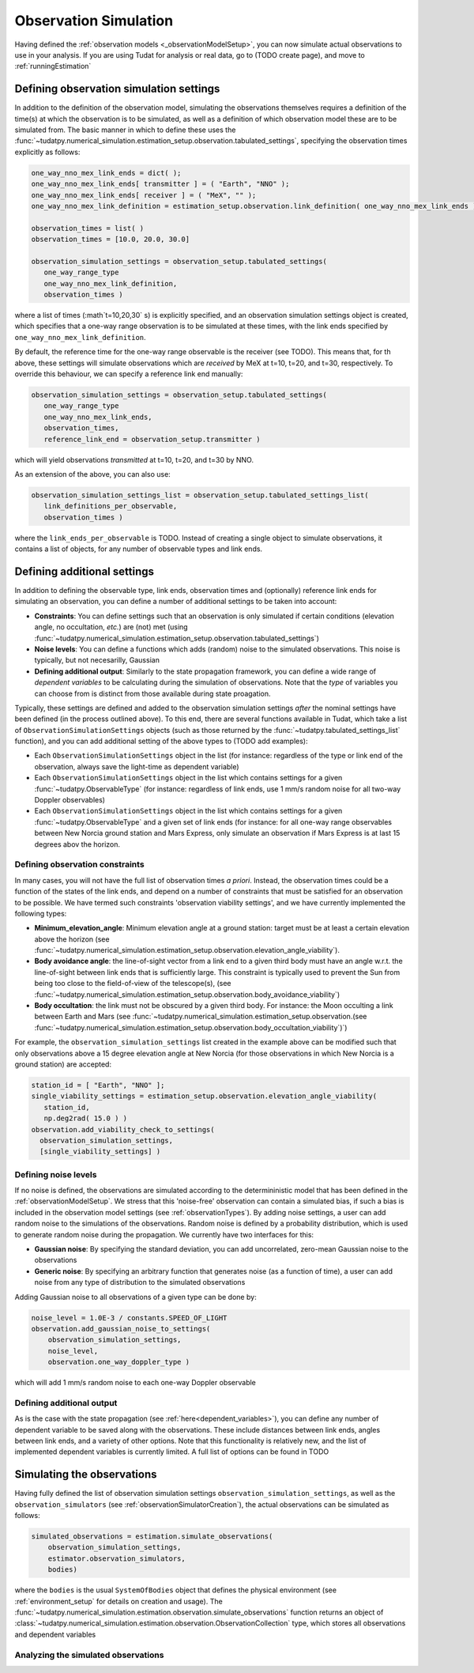 .. _observationSimulation:

Observation Simulation
======================

Having defined the :ref:`observation models <_observationModelSetup>`, you can now simulate actual observations to use in your analysis. If you are using Tudat for analysis or real data, go to (TODO create page), and move to :ref:`runningEstimation`

.. _observationTypes:

Defining observation simulation settings
----------------------------------------

In addition to the definition of the observation model, simulating the observations themselves requires a definition of the time(s) at which the observation is to be simulated, as well as a definition of which observation model these are to be simulated from. The basic manner in which to define these uses the :func:`~tudatpy.numerical_simulation.estimation_setup.observation.tabulated_settings`, specifying the observation times explicitly as follows:

.. code-block:: python
                
    one_way_nno_mex_link_ends = dict( );
    one_way_nno_mex_link_ends[ transmitter ] = ( "Earth", "NNO" );
    one_way_nno_mex_link_ends[ receiver ] = ( "MeX", "" );
    one_way_nno_mex_link_definition = estimation_setup.observation.link_definition( one_way_nno_mex_link_ends )
    
    observation_times = list( )
    observation_times = [10.0, 20.0, 30.0]
    
    observation_simulation_settings = observation_setup.tabulated_settings( 
       one_way_range_type
       one_way_nno_mex_link_definition,
       observation_times )
       
where a list of times (:math`t=10,20,30` s) is explicitly specified, and an observation simulation settings object is created, which specifies that a one-way range observation is to be simulated at these times, with the link ends specified by ``one_way_nno_mex_link_definition``.

By default, the reference time for the one-way range observable is the receiver (see TODO). This means that, for th above, these settings will simulate observations which are *received* by MeX at t=10, t=20, and t=30, respectively. To override this behaviour, we can specify a reference link end manually:

.. code-block:: python
    
    observation_simulation_settings = observation_setup.tabulated_settings( 
       one_way_range_type
       one_way_nno_mex_link_ends,
       observation_times,
       reference_link_end = observation_setup.transmitter )

which will yield observations *transmitted* at t=10, t=20, and t=30 by NNO. 

As an extension of the above, you can also use:

.. code-block:: python
    
    observation_simulation_settings_list = observation_setup.tabulated_settings_list( 
       link_definitions_per_observable,
       observation_times )
 
where the ``link_ends_per_observable`` is TODO. Instead of creating a single object to simulate observations, it contains a list of objects, for any number of observable types and link ends.

Defining additional settings
----------------------------

In addition to defining the observable type, link ends, observation times and (optionally) reference link ends for simulating an observation, you can define a number of additional settings to be taken into account:

- **Constraints**: You can define settings such that an observation is only simulated if certain conditions (elevation angle, no occultation, *etc.*) are (not) met (using :func:`~tudatpy.numerical_simulation.estimation_setup.observation.tabulated_settings`)
- **Noise levels**: You can define a functions which adds (random) noise to the simulated observations. This noise is typically, but not necesarilly, Gaussian
- **Defining additional output**: Similarly to the state propagation framework, you can define a wide range of *dependent variables* to be calculating during the simulation of observations. Note that the *type* of variables you can choose from is distinct from those available during state proagation.

Typically, these settings are defined and added to the observation simulation settings *after* the nominal settings have been defined (in the process outlined above). To this end, there are several functions available in Tudat, which take a list of ``ObservationSimulationSettings``  objects (such as those returned by the :func:`~tudatpy.tabulated_settings_list` function), and you can add additional setting of the above types to (TODO add examples):

- Each ``ObservationSimulationSettings`` object in the list (for instance: regardless of the type or link end of the observation, always save the light-time as dependent variable)
- Each ``ObservationSimulationSettings`` object in the list which contains settings for a given :func:`~tudatpy.ObservableType` (for instance: regardless of link ends, use 1 mm/s random noise for all two-way Doppler observables)
- Each ``ObservationSimulationSettings`` object in the list which contains settings for a given :func:`~tudatpy.ObservableType` and a given set of link ends (for instance: for all one-way range observables between New Norcia ground station and Mars Express, only simulate an observation if Mars Express is at last 15 degrees abov the horizon.

Defining observation constraints
^^^^^^^^^^^^^^^^^^^^^^^^^^^^^^^^

In many cases, you will not have the full list of observation times *a priori*. Instead, the observation times could be a function of the states of the link ends, and depend on a number of constraints that must be satisfied for an observation to be possible. We have termed such constraints 'observation viability settings', and we have currently implemented the following types:

- **Minimum_elevation_angle**: Minimum elevation angle at a ground station: target must be at least a certain elevation above the horizon (see :func:`~tudatpy.numerical_simulation.estimation_setup.observation.elevation_angle_viability`).
- **Body avoidance angle**: the line-of-sight vector from a link end to a given third body must have an angle w.r.t. the line-of-sight between link ends that is sufficiently large. This constraint is typically used to prevent the Sun from being too close to the field-of-view of the telescope(s),  (see :func:`~tudatpy.numerical_simulation.estimation_setup.observation.body_avoidance_viability`)
- **Body occultation**: the link must not be obscured by a given third body. For instance: the Moon occulting a link between Earth and Mars (see :func:`~tudatpy.numerical_simulation.estimation_setup.observation.(see :func:`~tudatpy.numerical_simulation.estimation_setup.observation.body_occultation_viability`)`)

For example, the ``observation_simulation_settings`` list created in the example above can be modified such that only observations above a 15 degree elevation angle at New Norcia (for those observations in which New Norcia is a ground station) are accepted:

.. code-block:: python
    
    station_id = [ "Earth", "NNO" ];    
    single_viability_settings = estimation_setup.observation.elevation_angle_viability( 
       station_id,
       np.deg2rad( 15.0 ) )
    observation.add_viability_check_to_settings(
      observation_simulation_settings,
      [single_viability_settings] )

 
Defining noise levels
^^^^^^^^^^^^^^^^^^^^^

If no noise is defined, the observations are simulated according to the determininistic model that has been defined in the :ref:`observationModelSetup`. We stress that this 'noise-free' observation can contain a simulated bias, if such a bias is included in the observation model settings (see :ref:`observationTypes`). By adding noise settings, a user can add random noise to the simulations of the observations. Random noise is defined by a probability distribution, which is used to generate random noise during the propagation. We currently have two interfaces for this:

- **Gaussian noise**: By specifying the standard deviation, you can add uncorrelated, zero-mean Gaussian noise to the observations
- **Generic noise**: By specifying an arbitrary function that generates noise (as a function of time), a user can add noise from any type of distribution to the simulated observations

Adding Gaussian noise to all observations of a given type can be done by:

.. code-block:: python
    
    noise_level = 1.0E-3 / constants.SPEED_OF_LIGHT
    observation.add_gaussian_noise_to_settings(
        observation_simulation_settings,
        noise_level,
        observation.one_way_doppler_type )
        
which will add 1 mm/s random noise to each one-way Doppler observable


Defining additional output
^^^^^^^^^^^^^^^^^^^^^^^^^^

As is the case with the state propagation (see :ref:`here<dependent_variables>`), you can define any number of dependent variable to be saved along with the observations. These include distances between link ends, angles between link ends, and a variety of other options. Note that this functionality is relatively new, and the list of implemented dependent variables is currently limited. A full list of options can be found in TODO

Simulating the observations
---------------------------

Having fully defined the list of observation simulation settings ``observation_simulation_settings``, as well as the ``observation_simulators`` (see :ref:`observationSimulatorCreation`), the actual observations can be simulated as follows:

.. code-block:: python

    simulated_observations = estimation.simulate_observations(
        observation_simulation_settings,
        estimator.observation_simulators,
        bodies)
        
where the ``bodies`` is the usual ``SystemOfBodies`` object that defines the physical environment (see :ref:`environment_setup` for details on creation and usage). The :func:`~tudatpy.numerical_simulation.estimation.observation.simulate_observations` function returns an object of :class:`~tudatpy.numerical_simulation.estimation.observation.ObservationCollection` type, which stores all observations and dependent variables

Analyzing the simulated observations
^^^^^^^^^^^^^^^^^^^^^^^^^^^^^^^^^^^^
